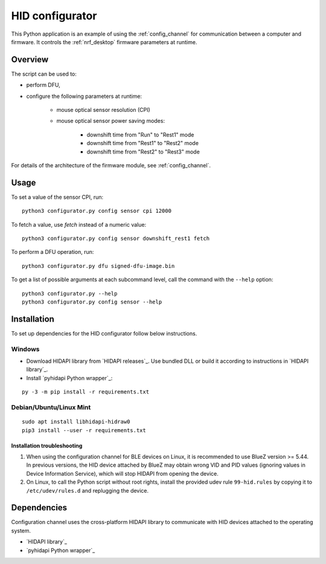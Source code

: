 .. _config_channel_script:

HID configurator
################

This Python application is an example of using the :ref:`config_channel` for communication between a computer and firmware.
It controls the :ref:`nrf_desktop` firmware parameters at runtime.

Overview
********

The script can be used to:

* perform DFU,
* configure the following parameters at runtime:

	* mouse optical sensor resolution (CPI)
	* mouse optical sensor power saving modes:

		* downshift time from "Run" to "Rest1" mode
		* downshift time from "Rest1" to "Rest2" mode
		* downshift time from "Rest2" to "Rest3" mode

For details of the architecture of the firmware module, see :ref:`config_channel`.

Usage
*****

To set a value of the sensor CPI, run:

.. parsed-literal::
   :class: highlight

   python3 configurator.py config sensor cpi 12000

To fetch a value, use `fetch` instead of a numeric value:

.. parsed-literal::
   :class: highlight

   python3 configurator.py config sensor downshift_rest1 fetch

To perform a DFU operation, run:

.. parsed-literal::
   :class: highlight

   python3 configurator.py dfu signed-dfu-image.bin

To get a list of possible arguments at each subcommand level, call the command with the ``--help`` option:

.. parsed-literal::
   :class: highlight

   python3 configurator.py --help
   python3 configurator.py config sensor --help


Installation
************
To set up dependencies for the HID configurator follow below instructions.

Windows
~~~~~~~

* Download HIDAPI library from `HIDAPI releases`_.
  Use bundled DLL or build it according to instructions in `HIDAPI library`_.

* Install `pyhidapi Python wrapper`_:

.. parsed-literal::
   :class: highlight

   py -3 -m pip install -r requirements.txt

Debian/Ubuntu/Linux Mint
~~~~~~~~~~~~~~~~~~~~~~~~

.. parsed-literal::
   :class: highlight

   sudo apt install libhidapi-hidraw0
   pip3 install --user -r requirements.txt

Installation troubleshooting
============================

1. When using the configuration channel for BLE devices on Linux, it is recommended to use BlueZ version >= 5.44.
   In previous versions, the HID device attached by BlueZ may obtain wrong VID and PID values (ignoring values in Device Information Service), which will stop HIDAPI from opening the device.
#. On Linux, to call the Python script without root rights, install the provided udev rule ``99-hid.rules`` by copying it to ``/etc/udev/rules.d`` and replugging the device.

Dependencies
************

Configuration channel uses the cross-platform HIDAPI library to communicate with HID devices attached to the operating system.

* `HIDAPI library`_
* `pyhidapi Python wrapper`_

